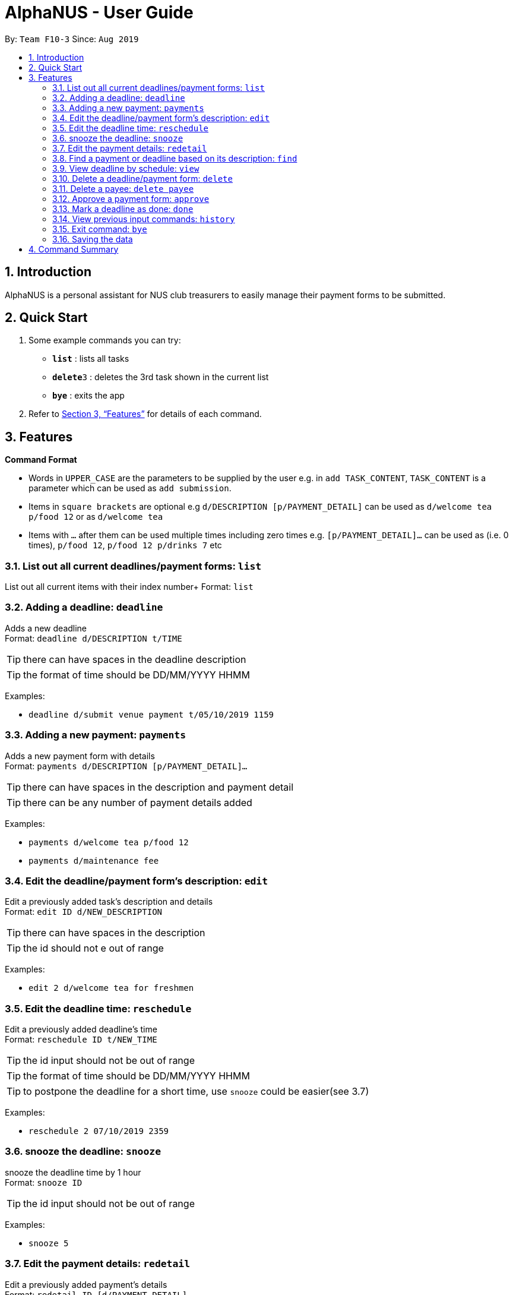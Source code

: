 = AlphaNUS - User Guide
:site-section: UserGuide
:toc:
:toc-title:
:toc-placement: preamble
:sectnums:
:imagesDir: images
:stylesDir: stylesheets
:xrefstyle: full
:experimental:
ifdef::env-github[]
:tip-caption: :bulb:
:note-caption: :information_source:
endif::[]
:repoURL: https://github.com/AY1920S1-CS2113T-F10-3/main

By: `Team F10-3`      Since: `Aug 2019`

== Introduction

AlphaNUS is a personal assistant for NUS club treasurers to easily manage their payment forms to be submitted.

== Quick Start
.  Some example commands you can try:

* *`list`* : lists all tasks
* **`delete`**`3` : deletes the 3rd task shown in the current list
* *`bye`* : exits the app

.  Refer to <<Features>> for details of each command.

[[Features]]
== Features

====
*Command Format*

* Words in `UPPER_CASE` are the parameters to be supplied by the user e.g. in `add TASK_CONTENT`, `TASK_CONTENT` is a parameter which can be used as `add submission`.

* Items in `square brackets` are optional e.g `d/DESCRIPTION [p/PAYMENT_DETAIL]` can be used as `d/welcome tea p/food 12` or as `d/welcome tea`

* Items with `…`​ after them can be used multiple times including zero times e.g. `[p/PAYMENT_DETAIL]…`​ can be used as `` ``(i.e. 0 times), `p/food 12`, `p/food 12 p/drinks 7` etc
====

=== List out all current deadlines/payment forms: `list`

List out all current items with their index number+
Format: `list`

=== Adding a deadline: `deadline`

Adds a new deadline +
Format: `deadline d/DESCRIPTION t/TIME`

[TIP]
there can have spaces in the deadline description +
[TIP]
the format of time should be DD/MM/YYYY HHMM

Examples:

* `deadline d/submit venue payment t/05/10/2019 1159`

=== Adding a new payment: `payments`

Adds a new payment form with details +
Format: `payments d/DESCRIPTION [p/PAYMENT_DETAIL]...`

[TIP]
there can have spaces in the description and payment detail
[TIP]
there can be any number of payment details added

Examples:

* `payments d/welcome tea p/food 12`
* `payments d/maintenance fee`

=== Edit the deadline/payment form's description: `edit`

Edit a previously added task's description and details +
Format: `edit ID d/NEW_DESCRIPTION`

[TIP]
there can have spaces in the description
[TIP]
the id should not e out of range

Examples:

* `edit 2 d/welcome tea for freshmen`


=== Edit the deadline time: `reschedule`

Edit a previously added deadline's time +
Format: `reschedule ID t/NEW_TIME`

[TIP]
the id input should not be out of range
[TIP]
the format of time should be DD/MM/YYYY HHMM
[TIP]
to postpone the deadline for a short time, use `snooze` could be easier(see 3.7)

Examples:

* `reschedule 2 07/10/2019 2359`

=== snooze the deadline: `snooze`

snooze the deadline time by 1 hour +
Format: `snooze ID`

[TIP]
the id input should not be out of range


Examples:

* `snooze 5`

=== Edit the payment details: `redetail`

Edit a previously added payment's details +
Format: `redetail ID [d/PAYMENT_DETAIL]...`

[TIP]
the id input should not be out of range
[TIP]
there can be any number of details

Examples:

* `redetail 2 d/drinks 8 d/snacks 20`
* `redetail 2`(i.e. this operation removes all previous details)

=== Find a payment or deadline based on its description: `find`

Find a payment or deadline based on its description +
Format: `find d/DESCRIPTION`

[TIP]
there can have spaces in the description

Examples:

* `find d/welcome tea`

=== View deadline by schedule: `view`
View current deadlines in a specific date +
Format: `view t/DATE`

[TIP]
the results will be sorted based on their deadlines (i.e. the one with the earliest deadline will show on the top)
[TIP]
the format of the date should be DD/MM/YYYY

Examples:

* `view t/05/10/2019`

=== Delete a deadline/payment form: `delete`

Delete a deadline/payment from the task list +
Format: `delete ID`

[TIP]
the index of the task should not be out of range

Examples:

* `delete 3`

=== Delete a payee: `delete payee`

Delete a payee and their details +
Format: `delete payee p/payee`

Examples:

* `delete payee p/John`

=== Approve a payment form: `approve`

Approve a payment form with a message +
Format: `approve ID [m/MESSAGE]`

[TIP]
the index of the task should not be out of range

Examples:

* `approve 3 m/approved by xxx on Monday`
* `approve 3`

=== Mark a deadline as done: `done`

mark a deadline task as done +
Format: `done ID`

[TIP]
the index of the task should not be out of range

Examples:

* `done 5`

=== View previous input commands: `history`

view input commands entered by the user from the start till the present +
Format: `history`

=== Exit command: `bye`

exit from Duke +
Format: `bye`

=== Saving the data

Task List data are saved in the hard disk automatically after any command that changes the data. +
There is no need to save manually.


== Command Summary

* *list*: `list`
* *deadline*: `deadline d/DESCRIPTION t/TIME`
* *payments* : `payments d/DESCRIPTION [p/PAYMENT_DETAIL]...`
* *edit* : `edit ID d/NEW_DESCRIPTION`
* *reschedule* : `reschedule ID t/NEW_TIME`
* *snooze*: `snooze ID`
* *redetail*: `redetail ID [d/PAYMENT_DETAIL]...`
* *find* : `find d/DESCRIPTION`
* *view* : `view t/DATE`
* *delete* : `delete ID`
* *approve*: `approve ID [m/MESSAGE]`
* *done*: `done ID`
* *exit*: `bye`
